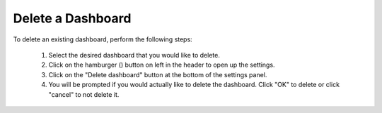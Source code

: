 Delete a Dashboard
==================

.. _delete_dashboard:

.. |dashboard_settings_button| image:: ../../images/dashboard_settings_button.png
   :scale: 50%

To delete an existing dashboard, perform the following steps:

   1. Select the desired dashboard that you would like to delete. 
   2. Click on the hamburger (|dashboard_settings_button|) button on left in the header to open up the settings.
   3. Click on the "Delete dashboard" button at the bottom of the settings panel.
   4. You will be prompted if you would actually like to delete the dashboard. Click "OK" to delete or click "cancel" to not delete it.

